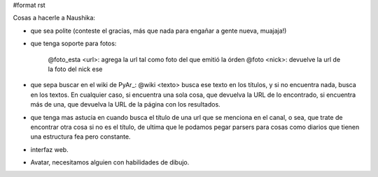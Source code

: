 #format rst

Cosas a hacerle a Naushika:

* que sea polite (conteste el gracias, más que nada para engañar a gente nueva, muajaja!)

* que tenga soporte para fotos:

    @foto_esta <url>: agrega la url tal como foto del que emitió la órden @foto <nick>: devuelve la url de la foto del nick ese

* que sepa buscar en el wiki de PyAr_: @wiki <texto> busca ese texto en los títulos, y si no encuentra nada, busca en los textos. En cualquier caso, si encuentra una sola cosa, que devuelva la URL de lo encontrado, si encuentra más de una, que devuelva la URL de la página con los resultados.

* que tenga mas astucia en cuando busca el título de una url que se menciona en el canal, o sea, que trate de encontrar otra cosa si no es el título, de ultima que le podamos pegar parsers para cosas como diarios que tienen una estructura fea pero constante.

* interfaz web.

* Avatar, necesitamos alguien con habilidades de dibujo.

